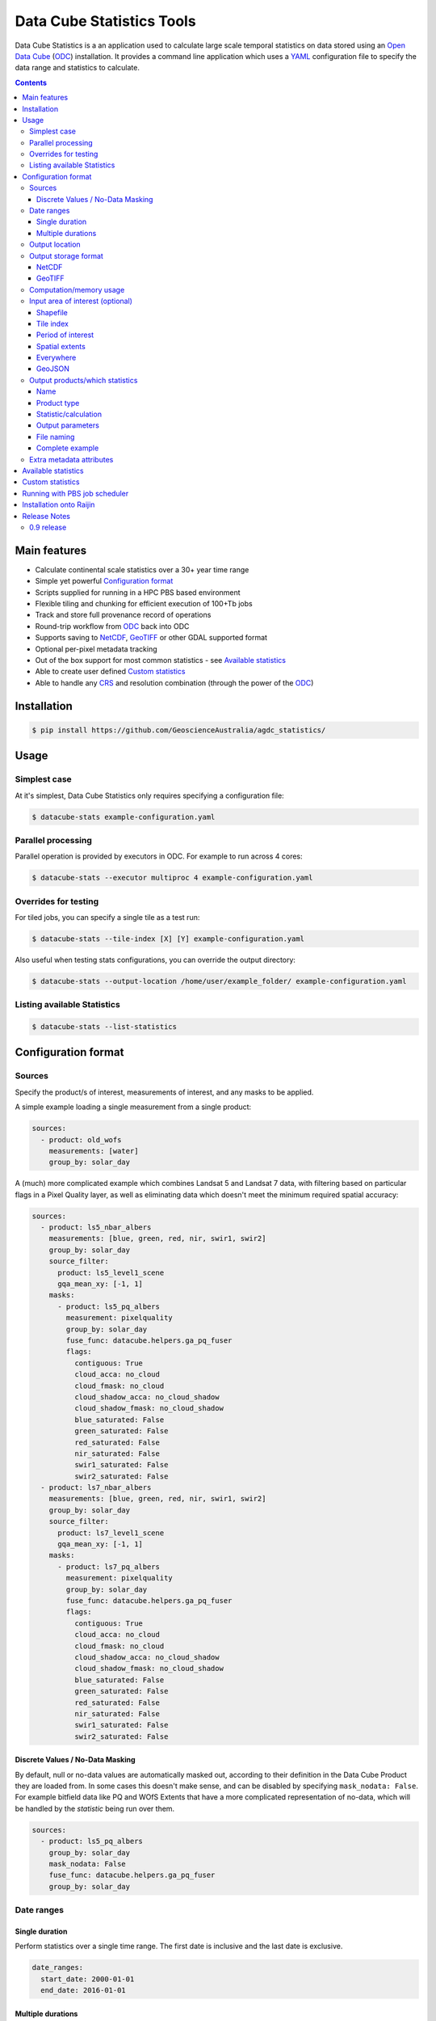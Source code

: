 Data Cube Statistics Tools
##########################

|Build Status| |Coverage Status|

Data Cube Statistics is a an application used to calculate large scale temporal statistics
on data stored using an `Open Data Cube`_ (`ODC`_) installation. It provides a
command line application which uses a `YAML <https://en.wikipedia.org/wiki/YAML>`_ configuration
file to specify the data range and statistics to calculate.


.. contents::

.. .. section-numbering::


Main features
=============

* Calculate continental scale statistics over a 30+ year time range
* Simple yet powerful `Configuration format`_
* Scripts supplied for running in a HPC PBS based environment
* Flexible tiling and chunking for efficient execution of 100+Tb jobs
* Track and store full provenance record of operations
* Round-trip workflow from `ODC`_ back into ODC
* Supports saving to `NetCDF`_, `GeoTIFF`_ or other GDAL supported format
* Optional per-pixel metadata tracking
* Out of the box support for most common statistics - see `Available statistics`_
* Able to create user defined `Custom statistics`_
* Able to handle any `CRS`_ and resolution combination (through the power of the `ODC`_)


Installation
============

.. code-block:: bash

    $ pip install https://github.com/GeoscienceAustralia/agdc_statistics/

Usage
=====

Simplest case
-------------

At it's simplest, Data Cube Statistics only requires specifying a configuration file:

.. code-block:: bash

    $ datacube-stats example-configuration.yaml

Parallel processing
-------------------

Parallel operation is provided by executors in ODC. For example to run across 4 cores:

.. code-block:: bash

    $ datacube-stats --executor multiproc 4 example-configuration.yaml

Overrides for testing
---------------------

For tiled jobs, you can specify a single tile as a test run:

.. code-block:: bash

    $ datacube-stats --tile-index [X] [Y] example-configuration.yaml


Also useful when testing stats configurations, you can override the output directory:

.. code-block:: bash

    $ datacube-stats --output-location /home/user/example_folder/ example-configuration.yaml

Listing available Statistics
----------------------------

.. code-block:: bash

    $ datacube-stats --list-statistics


Configuration format
====================

Sources
-------

Specify the product/s of interest, measurements of interest, and any masks to be applied.

A simple example loading a single measurement from a single product:

.. code-block:: yaml

    sources:
      - product: old_wofs
        measurements: [water]
        group_by: solar_day

A (much) more complicated example which combines Landsat 5 and Landsat 7 data,
with filtering based on particular flags in a Pixel Quality layer, as well as
eliminating data which doesn't meet the minimum required spatial accuracy:

.. code-block:: yaml

    sources:
      - product: ls5_nbar_albers
        measurements: [blue, green, red, nir, swir1, swir2]
        group_by: solar_day
        source_filter:
          product: ls5_level1_scene
          gqa_mean_xy: [-1, 1]
        masks:
          - product: ls5_pq_albers
            measurement: pixelquality
            group_by: solar_day
            fuse_func: datacube.helpers.ga_pq_fuser
            flags:
              contiguous: True
              cloud_acca: no_cloud
              cloud_fmask: no_cloud
              cloud_shadow_acca: no_cloud_shadow
              cloud_shadow_fmask: no_cloud_shadow
              blue_saturated: False
              green_saturated: False
              red_saturated: False
              nir_saturated: False
              swir1_saturated: False
              swir2_saturated: False
      - product: ls7_nbar_albers
        measurements: [blue, green, red, nir, swir1, swir2]
        group_by: solar_day
        source_filter:
          product: ls7_level1_scene
          gqa_mean_xy: [-1, 1]
        masks:
          - product: ls7_pq_albers
            measurement: pixelquality
            group_by: solar_day
            fuse_func: datacube.helpers.ga_pq_fuser
            flags:
              contiguous: True
              cloud_acca: no_cloud
              cloud_fmask: no_cloud
              cloud_shadow_acca: no_cloud_shadow
              cloud_shadow_fmask: no_cloud_shadow
              blue_saturated: False
              green_saturated: False
              red_saturated: False
              nir_saturated: False
              swir1_saturated: False
              swir2_saturated: False


Discrete Values / No-Data Masking
~~~~~~~~~~~~~~~~~~~~~~~~~~~~~~~~~

By default, null or no-data values are automatically masked out, according to their definition in the Data Cube Product they are loaded from. In some cases this doesn't make sense, and can be disabled by specifying ``mask_nodata: False``. For example bitfield data like PQ and WOfS Extents that have a more complicated representation of no-data, which will be handled by the *statistic* being run over them.



.. code-block:: yaml

    sources:
      - product: ls5_pq_albers
        group_by: solar_day
        mask_nodata: False
        fuse_func: datacube.helpers.ga_pq_fuser
        group_by: solar_day



Date ranges
-----------

Single duration
~~~~~~~~~~~~~~~

Perform statistics over a single time range. The first date is inclusive and
the last date is exclusive.

.. code-block:: yaml

    date_ranges:
      start_date: 2000-01-01
      end_date: 2016-01-01

Multiple durations
~~~~~~~~~~~~~~~~~~

Or over a sequence of time steps, for example, an output for each year over
a 15 year period:

.. code-block:: yaml

    date_ranges:
      start_date: 2000-01-01
      end_date: 2016-01-01
      stats_duration: 1y
      step_size: 1y

Winter seasons in the southern hemisphere over the same 15 year period:

.. code-block:: yaml

    date_ranges:
      start_date: 2000-06-01
      end_date: 2016-09-01
      stats_duration: 3m
      step_size: 1y


Output location
---------------

Specify the base output directory where files will be written:

.. code-block:: yaml

    location: /home/user/mystats_outputs/


Output storage format
---------------------

NetCDF
~~~~~~

Able to write fully compliant `NetCDF-CF`_, either projected or unprojected spatially, with optional `Extra metadata attributes`_.

For example, to output 100×100km tiles, with 25m per pixel:

.. code-block:: yaml

    storage:
      driver: NetCDFCF

      crs: EPSG:3577
      tile_size:
              x: 100000.0
              y: 100000.0
      resolution:
              x: 25
              y: -25
      chunking:
          x: 200
          y: 200
          time: 1
      dimension_order: [time, y, x]

GeoTIFF
~~~~~~~

Write GeoTIFF files for each defined output. Side car `dataset metadata documents`_ in YAML format will be written which include
the provenance information and allow re-indexing into the Data Cube.

Output 1°×1° tiles, with 4000×4000 pixels per tile:

.. code-block:: yaml

    storage:
      driver: Geotiff

      crs: EPSG:4326
      tile_size:
              longitude: 1.0
              latitude: 1.0
      resolution:
              longitude: 0.00025
              latitude: -0.00025
      chunking:
          longitude: 400
          latitude: 400
          time: 1
      dimension_order: [time, latitude, longitude]


Computation/memory usage
------------------------

Adjust the size of the spatial chunks that are loaded into memory. This setting can be adjusted depending on the time depth
being processed, the available memory on the processing machine, and how many simultaneous tasks are being run on the machine.

.. code-block:: yaml

    computation:
      chunking:
        longitude: 1000
        latitude: 1000

Input area of interest (optional)
---------------------------------

Shapefile
~~~~~~~~~

.. code-block:: yaml

    input_region:
      from_file: /home/user/mdb_floodplan/mdb_floodplain.shp



Tile index
~~~~~~~~~~

The tiling regime is determined by the ``tile_size`` parameter of the `Output storage format`_ section.
A list of tiles can be passed on to ``tiles`` parameter.

.. code-block:: yaml

    input_region:
      tile: [16, -39]


Period of interest
~~~~~~~~~~~~~~~~~~

The time period can be specified for individual sensors to include only datasets for this period.
This can be sometime useful to exclude datasets for Landsat 7 due to SLC failure.

.. code-block:: yaml

    sources:
      product: ls7_nbar_albers
      name: intertidal_low
      measurements: [blue, green, red, nir, swir1, swir2]
      group_by: solar_day
      time: [1986-01-01, 2003-05-01]


Spatial extents
~~~~~~~~~~~~~~~

Specify the maximum and minimum spatial range. You must also specify the `CRS`_ to use, normally with an EPSG code,
this alters whether you are specifying x/y or latitude/longitude.


.. code-block:: yaml

    input_region:
       crs: EPSG:4326
       longitude: [147.1, 147.9]
       latitude: [-33, -34]

.. note::

    This input region does not perform tile based processing, and will result in a single output for the region.


Everywhere
~~~~~~~~~~

Don't specify any ``input_region`` to process all available data.

GeoJSON
~~~~~~~


Output products/which statistics
--------------------------------

This section of the configuration file specifies both which statistics to calculate, and which files to write them out to.

For many statistics workflows, it takes longer to load the data into memory than it does to compute the result. For these cases
it makes sense to perform multiple computations on the same set of data, and so ``output_products`` is a list of outputs, but at
a minimum it only needs one definition.

Name
~~~~

Define the name of the output product. eg:

.. code-block:: yaml

    name: landsat_yearly_mean

Product type
~~~~~~~~~~~~

Optional field allows to specify ``product_type`` field of the output product.
Defaults to ``!!NOTSET!!``. This is needed when output is to be indexed into the
data cube.

.. code-block:: yaml

        product_type: seasonal_stats


Statistic/calculation
~~~~~~~~~~~~~~~~~~~~~

Specify which statistic to use, and optionally any arguments. For example, a simple mean:

.. code-block:: yaml

    statistic: simple
    statistic_args:
      reduction_function: mean

Output parameters
~~~~~~~~~~~~~~~~~

Any extra arguments to pass to the output driver for an individual output band:

.. code-block:: yaml

       output_params:
         zlib: True
         fletcher32: True

File naming
~~~~~~~~~~~

Specify a template string used to name the output files. Uses the python ``format()`` string syntax, with the following placeholders available:


==============  ==============
  Placeholder    Description
==============  ==============
x                X Tile Index
y                Y Tile Index
epoch_start      Start date of the epoch, format using `strftime syntax`_
epoch_end        End date of the epoch, format using `strftime syntax`_
name             The product name given to this output product
stat_name        The name of the statistic used to compute this product
==============  ==============

For example:

.. code-block:: yaml

       file_path_template: '{y}_{x}/LS_PQ_COUNT_3577_{y}_{x}_{epoch_start:%Y-%m-%d}_{epoch_end:%Y-%m-%d}.nc'

Will output filenames similar to:

.. code-block:: bash

    10_15/LS_PQ_COUNT_3577_10_15_2010-01-01_2011-01-01.nc



Complete example
~~~~~~~~~~~~~~~~

.. code-block:: yaml

    output_products:
     - name: landsat_seasonal_mean
       product_type: seasonal_stats
       statistic: simple
       statistic_args:
         reduction_function: mean
       output_params:
         zlib: True
         fletcher32: True
       file_path_template: 'SR_N_MEAN/SR_N_MEAN_3577_{x:02d}_{y:02d}_{epoch_start:%Y%m%d}.nc'

     - name: landsat_seasonal_medoid
       product_type: seasonal_stats
       statistic: medoid
       output_params:
         zlib: True
         fletcher32: True
       file_path_template: 'SR_N_MEDOID/SR_N_MEDOID_3577_{x:02d}_{y:02d}_{epoch_start:%Y%m%d}.nc'

     - name: landsat_seasonal_percentile_10
       product_type: seasonal_stats
       statistic: percentile
       statistic_args:
         q: 10
       output_params:
         zlib: True
         fletcher32: True
       file_path_template: 'SR_N_PCT_10/SR_N_PCT_10_3577_{x:02d}_{y:02d}_{epoch_start:%Y%m%d}.nc'


Extra metadata attributes
-------------------------

Additional metadata can be specified which will be written as
``global attributes`` into the output NetCDF file. For example:

.. code-block:: yaml

    global_attributes:
      institution: Commonwealth of Australia (Geoscience Australia)
      instrument: OLI
      keywords: AU/GA,NASA/GSFC/SED/ESD/LANDSAT,ETM+,TM,OLI,EARTH SCIENCE
      keywords_vocabulary: GCMD
      platform: LANDSAT-8
      publisher_email: earth.observation@ga.gov.au
      publisher_name: Section Leader, Operations Section, NEMO, Geoscience Australia
      publisher_url: http://www.ga.gov.au
      license: CC BY Attribution 4.0 International License
      coverage_content_type: physicalMeasurement
      cdm_data_type: Grid
      product_suite: Pixel Quality 25m




Available statistics
====================

* Any `reduction operation <http://xarray.pydata.org/en/stable/api.html#computation>`_ supported by `xarray <http://xarray.pydata.org>`_. eg:

    - mean
    - median
    - percentile

* High-dimensional medians implemented by the `hdmedians python package`_

    - Medoid
    - Geometric median

* Normalised difference statistics. eg. NDVI + statistic
* `Custom statistics`_

Custom statistics
=================

Statistics operations in Data Cube Statistics are implemented as Python Classes, which extends ``datacube_stats.statistics.Statistic``. Two
methods should be implemented, ``measurements()`` and ``compute()``.

measurements()
    Takes a list of measurements provided by the input product type, and returns a list
    of measurements that this class will produce when asked to compute a statistic over some data.

compute()
    Takes a ``xarray.Dataset`` containing some data that has been loaded, and returns another ``xarray.Dataset`` after doing some computation.
    The variables on the returned dataset must match the types specified by ``measurements()``.

For example, the following implementation requires it's input data to contain a variable named ``water``, and outputs datasets with a single variable
named ``count_wet`` of type ``int16``. When passed appropriate data it counts the number of times that 132 or 128 occur.

.. code-block:: python

    class CountWet(Statistic):
        def compute(self, data):
            # 128 == clear and wet, 132 == clear and wet and masked for sea
            # The PQ sea mask that we use is dodgy and should be ignored. It excludes lots of useful data
            wet = ((data.water == 128) + (data.water == 132)).sum(dim='time')
            return xarray.Dataset({'count_wet': wet,
                                   attrs={'crs':data.crs})

        def measurements(self, input_measurements):
            measurement_names = set(m['name'] for m in input_measurements)
            assert 'water' in measurement_names

            wet = {'name': 'count_wet',
                   'dtype': 'int16',
                   'nodata': -1,
                   'units': '1'}
            return [wet]




Running with PBS job scheduler
==============================


Installation onto Raijin
========================

This section is only relevant for `DEA`_ deployment managers

Run the following after logging into ``raijin``.

.. code-block:: bash

    $ cd ansible
    $ ansible-playbook -v -v -i "localhost," -c local install-stats-module.yml

-v                Show verbose output
-i <hosts list>   Which hosts to run on, trailing ',' indicates list of one
-c                Connection type. local: run commands locally, not over SSH



Release Notes
=============

0.9 release
-----------

* User documentation!
* List available statistics from the command line ``datacube-stats --list-statistics``




.. _DEA: http://www.ga.gov.au/about/projects/geographic/digital-earth-australia
.. _ODC: https://github.com/opendatacube/datacube-core
.. _Open Data Cube: https://github.com/opendatacube/datacube-core
.. _NetCDF-CF: http://cfconventions.org/
.. _CRS: https://en.wikipedia.org/wiki/Spatial_reference_system
.. _dataset metadata documents: http://datacube-core.readthedocs.io/en/stable/ops/config.html#dataset-metadata-document
.. _strftime syntax: http://strftime.org/
.. _hdmedians python package: https://github.com/daleroberts/hdmedians
.. |Build Status| image:: https://travis-ci.org/GeoscienceAustralia/agdc_statistics.svg?branch=master
   :target: https://travis-ci.org/GeoscienceAustralia/agdc_statistics
.. |Coverage Status| image:: https://coveralls.io/repos/github/GeoscienceAustralia/agdc_statistics/badge.svg?branch=master
   :target: https://coveralls.io/github/GeoscienceAustralia/agdc_statistics?branch=master

